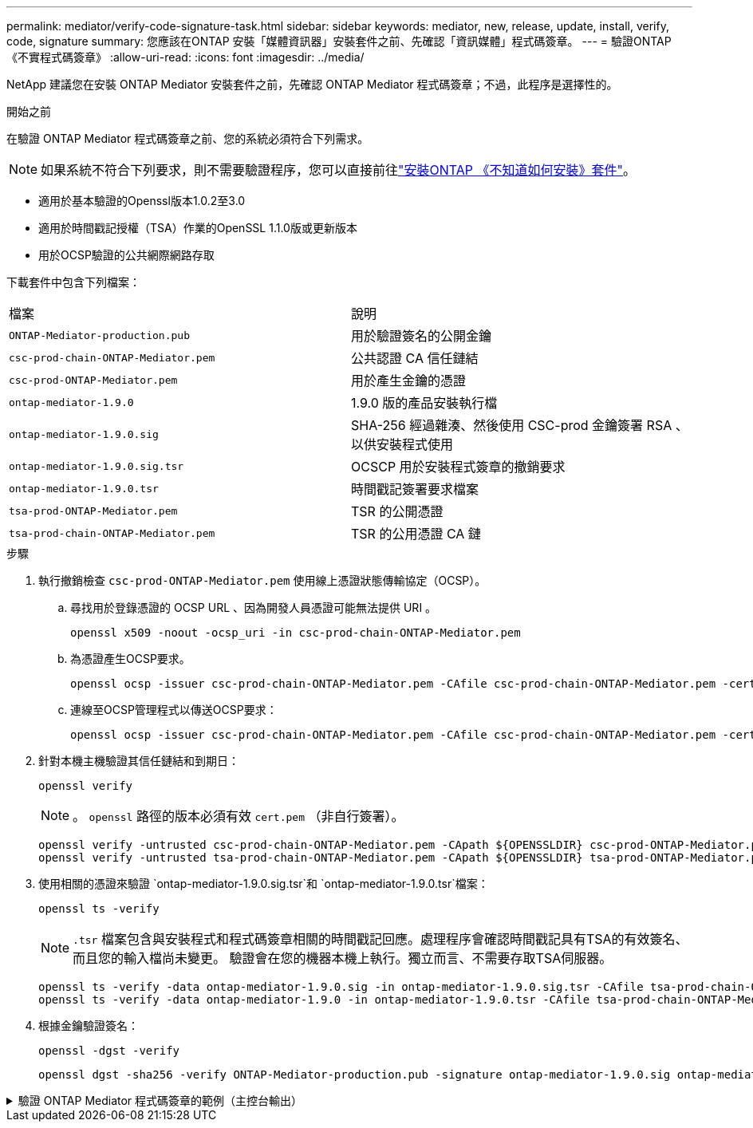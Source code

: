 ---
permalink: mediator/verify-code-signature-task.html 
sidebar: sidebar 
keywords: mediator, new, release, update, install, verify, code, signature 
summary: 您應該在ONTAP 安裝「媒體資訊器」安裝套件之前、先確認「資訊媒體」程式碼簽章。 
---
= 驗證ONTAP 《不實程式碼簽章》
:allow-uri-read: 
:icons: font
:imagesdir: ../media/


[role="lead"]
NetApp 建議您在安裝 ONTAP Mediator 安裝套件之前，先確認 ONTAP Mediator 程式碼簽章；不過，此程序是選擇性的。

.開始之前
在驗證 ONTAP Mediator 程式碼簽章之前、您的系統必須符合下列需求。


NOTE: 如果系統不符合下列要求，則不需要驗證程序，您可以直接前往link:install-mediator-pkg-task.html["安裝ONTAP 《不知道如何安裝》套件"]。

* 適用於基本驗證的Openssl版本1.0.2至3.0
* 適用於時間戳記授權（TSA）作業的OpenSSL 1.1.0版或更新版本
* 用於OCSP驗證的公共網際網路存取


下載套件中包含下列檔案：

[cols="50,50"]
|===


| 檔案 | 說明 


 a| 
`ONTAP-Mediator-production.pub`
 a| 
用於驗證簽名的公開金鑰



 a| 
`csc-prod-chain-ONTAP-Mediator.pem`
 a| 
公共認證 CA 信任鏈結



 a| 
`csc-prod-ONTAP-Mediator.pem`
 a| 
用於產生金鑰的憑證



 a| 
`ontap-mediator-1.9.0`
 a| 
1.9.0 版的產品安裝執行檔



 a| 
`ontap-mediator-1.9.0.sig`
 a| 
SHA-256 經過雜湊、然後使用 CSC-prod 金鑰簽署 RSA 、以供安裝程式使用



 a| 
`ontap-mediator-1.9.0.sig.tsr`
 a| 
OCSCP 用於安裝程式簽章的撤銷要求



 a| 
`ontap-mediator-1.9.0.tsr`
 a| 
時間戳記簽署要求檔案



 a| 
`tsa-prod-ONTAP-Mediator.pem`
 a| 
TSR 的公開憑證



 a| 
`tsa-prod-chain-ONTAP-Mediator.pem`
 a| 
TSR 的公用憑證 CA 鏈

|===
.步驟
. 執行撤銷檢查 `csc-prod-ONTAP-Mediator.pem` 使用線上憑證狀態傳輸協定（OCSP）。
+
.. 尋找用於登錄憑證的 OCSP URL 、因為開發人員憑證可能無法提供 URI 。
+
[listing]
----
openssl x509 -noout -ocsp_uri -in csc-prod-chain-ONTAP-Mediator.pem
----
.. 為憑證產生OCSP要求。
+
[listing]
----
openssl ocsp -issuer csc-prod-chain-ONTAP-Mediator.pem -CAfile csc-prod-chain-ONTAP-Mediator.pem -cert csc-prod-ONTAP-Mediator.pem  -reqout req.der
----
.. 連線至OCSP管理程式以傳送OCSP要求：
+
[listing]
----
openssl ocsp -issuer csc-prod-chain-ONTAP-Mediator.pem -CAfile csc-prod-chain-ONTAP-Mediator.pem -cert csc-prod-ONTAP-Mediator.pem  -url ${ocsp_uri} -resp_text -respout resp.der -verify_other csc-prod-chain-ONTAP-Mediator.pem
----


. 針對本機主機驗證其信任鏈結和到期日：
+
`openssl verify`

+

NOTE: 。 `openssl` 路徑的版本必須有效 `cert.pem` （非自行簽署）。

+
[listing]
----
openssl verify -untrusted csc-prod-chain-ONTAP-Mediator.pem -CApath ${OPENSSLDIR} csc-prod-ONTAP-Mediator.pem  # Failure action: The Code-Signature-Check certificate has expired or is invalid. Download a newer version of the ONTAP Mediator.
openssl verify -untrusted tsa-prod-chain-ONTAP-Mediator.pem -CApath ${OPENSSLDIR} tsa-prod-ONTAP-Mediator.pem  # Failure action: The Time-Stamp certificate has expired or is invalid. Download a newer version of the ONTAP Mediator.
----
. 使用相關的憑證來驗證 `ontap-mediator-1.9.0.sig.tsr`和 `ontap-mediator-1.9.0.tsr`檔案：
+
`openssl ts -verify`

+

NOTE: `.tsr` 檔案包含與安裝程式和程式碼簽章相關的時間戳記回應。處理程序會確認時間戳記具有TSA的有效簽名、而且您的輸入檔尚未變更。
驗證會在您的機器本機上執行。獨立而言、不需要存取TSA伺服器。

+
[listing]
----
openssl ts -verify -data ontap-mediator-1.9.0.sig -in ontap-mediator-1.9.0.sig.tsr -CAfile tsa-prod-chain-ONTAP-Mediator.pem -untrusted tsa-prod-ONTAP-Mediator.pem
openssl ts -verify -data ontap-mediator-1.9.0 -in ontap-mediator-1.9.0.tsr -CAfile tsa-prod-chain-ONTAP-Mediator.pem -untrusted tsa-prod-ONTAP-Mediator.pem
----
. 根據金鑰驗證簽名：
+
`openssl -dgst -verify`

+
[listing]
----
openssl dgst -sha256 -verify ONTAP-Mediator-production.pub -signature ontap-mediator-1.9.0.sig ontap-mediator-1.9.0
----


.驗證 ONTAP Mediator 程式碼簽章的範例（主控台輸出）
[%collapsible]
====
[listing]
----
[root@scspa2695423001 ontap-mediator-1.9.0]# pwd
/root/ontap-mediator-1.9.0
[root@scspa2695423001 ontap-mediator-1.9.0]# ls -l
total 63660
-r--r--r-- 1 root root     8582 Feb 19 15:02 csc-prod-chain-ONTAP-Mediator.pem
-r--r--r-- 1 root root     2373 Feb 19 15:02 csc-prod-ONTAP-Mediator.pem
-r-xr-xr-- 1 root root 65132818 Feb 20 15:17 ontap-mediator-1.9.0
-rw-r--r-- 1 root root      384 Feb 20 15:17 ontap-mediator-1.9.0.sig
-rw-r--r-- 1 root root     5437 Feb 20 15:17 ontap-mediator-1.9.0.sig.tsr
-rw-r--r-- 1 root root     5436 Feb 20 15:17 ontap-mediator-1.9.0.tsr
-r--r--r-- 1 root root      625 Feb 19 15:02 ONTAP-Mediator-production.pub
-r--r--r-- 1 root root     3323 Feb 19 15:02 tsa-prod-chain-ONTAP-Mediator.pem
-r--r--r-- 1 root root     1740 Feb 19 15:02 tsa-prod-ONTAP-Mediator.pem
[root@scspa2695423001 ontap-mediator-1.9.0]#
[root@scspa2695423001 ontap-mediator-1.9.0]# /root/verify_ontap_mediator_signatures.sh
++ openssl version -d
++ cut -d '"' -f2
+ OPENSSLDIR=/etc/pki/tls
+ openssl version
OpenSSL 1.1.1k  FIPS 25 Mar 2021
++ openssl x509 -noout -ocsp_uri -in csc-prod-chain-ONTAP-Mediator.pem
+ ocsp_uri=http://ocsp.entrust.net
+ echo http://ocsp.entrust.net
http://ocsp.entrust.net
+ openssl ocsp -issuer csc-prod-chain-ONTAP-Mediator.pem -CAfile csc-prod-chain-ONTAP-Mediator.pem -cert csc-prod-ONTAP-Mediator.pem -reqout req.der
+ openssl ocsp -issuer csc-prod-chain-ONTAP-Mediator.pem -CAfile csc-prod-chain-ONTAP-Mediator.pem -cert csc-prod-ONTAP-Mediator.pem -url http://ocsp.entrust.net -resp_text -respout resp.der -verify_other csc-prod-chain-ONTAP-Mediator.pem
OCSP Response Data:
    OCSP Response Status: successful (0x0)
    Response Type: Basic OCSP Response
    Version: 1 (0x0)
    Responder Id: C = US, O = "Entrust, Inc.", CN = Entrust Extended Validation Code Signing CA - EVCS2
    Produced At: Feb 28 05:01:00 2023 GMT
    Responses:
    Certificate ID:
      Hash Algorithm: sha1
      Issuer Name Hash: 69FA640329AB84E27220FE0927647B8194B91F2A
      Issuer Key Hash: CE894F8251AA15A28462CA312361D261FBF8FE78
      Serial Number: 511A542B57522AEB7295A640DC6200E5
    Cert Status: good
    This Update: Feb 28 05:00:00 2023 GMT
    Next Update: Mar  4 04:59:59 2023 GMT

    Signature Algorithm: sha512WithRSAEncryption
         3c:1d:49:b0:93:62:37:3e:c7:38:e3:9f:9f:62:82:73:ed:f4:
         ea:00:6b:f1:01:cd:79:57:92:f1:9d:5d:85:9b:60:59:f8:6c:
         e6:f4:50:51:f3:4c:8a:51:dd:50:68:16:8f:20:24:7e:39:b0:
         44:94:8d:b0:61:da:b9:08:36:74:2d:44:55:62:fb:92:be:4a:
         e7:6c:8c:49:dd:0c:fd:d8:ce:20:08:0d:0f:5a:29:a3:19:03:
         9f:d3:df:41:f4:89:0f:73:18:3f:ac:bb:a7:a3:96:7d:c5:70:
         4c:57:cd:17:17:c6:8a:60:d1:37:c9:2d:81:07:2a:d7:a6:02:
         ee:ce:88:16:22:db:e3:43:64:1e:9b:0d:4d:31:66:fa:ab:a5:
         52:99:94:4a:4a:d0:52:c5:34:f5:18:c7:15:5b:ce:74:c2:fc:
         61:ea:55:aa:f1:2f:82:a3:6a:95:8d:7e:2b:38:49:4f:bf:b1:
         68:7b:1b:24:8b:1f:4d:c5:77:f0:71:af:9c:34:c8:7a:82:50:
         09:a2:19:6e:c6:30:4f:da:a2:79:08:f9:d0:ff:85:d9:2a:84:
         cf:0c:aa:75:8f:72:c9:a7:a2:83:e8:8b:cf:ed:0c:69:75:b6:
         2a:7b:6b:58:99:01:d8:34:ad:e1:89:25:27:1b:fa:d9:6d:32:
         97:3a:0b:0a:8e:a3:9e:e3:f4:e0:d6:1a:c9:b5:14:8c:3e:54:
         3b:37:17:1a:93:44:84:8b:4a:87:97:1e:76:43:3e:d3:ec:8b:
         7e:56:4a:3f:01:31:c0:e5:58:fb:50:ce:6f:b1:e7:35:f9:b7:
         a3:ef:6b:3b:21:95:37:a6:5b:8f:f0:15:18:36:65:89:a1:9c:
         9b:69:00:b4:b1:65:6a:bc:11:2d:d4:9b:b4:97:cc:cb:7a:0c:
         16:11:c1:75:58:7e:13:ab:56:3c:3f:93:5b:95:24:c6:54:52:
         1f:86:a9:16:ce:d9:ea:8b:3a:f3:4f:c4:8f:ad:de:e8:3e:3c:
         d2:51:51:ad:33:7f:d8:c5:33:24:26:f1:2d:9d:0e:9f:55:d0:
         68:bf:af:bd:68:4a:40:08:bc:92:a0:62:54:7d:16:7b:36:29:
         15:b1:cd:58:8e:fb:4a:f2:3e:94:8b:fe:56:95:cc:24:32:af:
         5f:71:99:18:ed:0c:64:94:f7:54:48:87:48:d0:6d:b3:42:04:
         96:03:73:a2:8e:8a:6a:b2:af:ee:56:19:a1:c6:35:12:59:ad:
         19:6a:fe:e0:f1:27:cc:96:4e:f0:4f:fb:6a:bd:ce:05:2c:aa:
         79:7c:df:02:5c:ca:53:7d:60:12:88:7c:ce:15:c7:d4:02:27:
         c1:ab:cf:71:30:1e:14:ba
WARNING: no nonce in response
Response verify OK
csc-prod-ONTAP-Mediator.pem: good
        This Update: Feb 28 05:00:00 2023 GMT
        Next Update: Mar  4 04:59:59 2023 GMT
+ openssl verify -untrusted csc-prod-chain-ONTAP-Mediator.pem -CApath /etc/pki/tls csc-prod-ONTAP-Mediator.pem
csc-prod-ONTAP-Mediator.pem: OK
+ openssl verify -untrusted tsa-prod-chain-ONTAP-Mediator.pem -CApath /etc/pki/tls tsa-prod-ONTAP-Mediator.pem
tsa-prod-ONTAP-Mediator.pem: OK
+ openssl ts -verify -data ontap-mediator-1.9.0.sig -in ontap-mediator-1.9.0.sig.tsr -CAfile tsa-prod-chain-ONTAP-Mediator.pem -untrusted tsa-prod-ONTAP-Mediator.pem
Using configuration from /etc/pki/tls/openssl.cnf
Verification: OK
+ openssl ts -verify -data ontap-mediator-1.9.0 -in ontap-mediator-1.9.0.tsr -CAfile tsa-prod-chain-ONTAP-Mediator.pem -untrusted tsa-prod-ONTAP-Mediator.pem
Using configuration from /etc/pki/tls/openssl.cnf
Verification: OK
+ openssl dgst -sha256 -verify ONTAP-Mediator-production.pub -signature ontap-mediator-1.9.0.sig ontap-mediator-1.9.0
Verified OK
[root@scspa2695423001 ontap-mediator-1.9.0]#

----
====